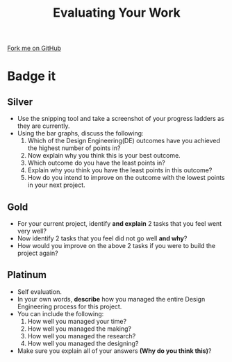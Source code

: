#+STARTUP:indent
#+HTML_HEAD: <link rel="stylesheet" type="text/css" href="css/styles.css"/>
#+HTML_HEAD_EXTRA: <link href='http://fonts.googleapis.com/css?family=Ubuntu+Mono|Ubuntu' rel='stylesheet' type='text/css'>
#+HTML_HEAD_EXTRA: <script src="http://ajax.googleapis.com/ajax/libs/jquery/1.9.1/jquery.min.js" type="text/javascript"></script>
#+HTML_HEAD_EXTRA: <script src="js/navbar.js" type="text/javascript"></script>
#+OPTIONS: f:nil author:nil num:1 creator:nil timestamp:nil toc:nil html-style:nil

#+TITLE: Evaluating Your Work
#+AUTHOR: C. Delport

#+BEGIN_HTML
<div class=ribbon>
<a href="https://github.com/stcd11/pic_programmer">Fork me on GitHub</a>
</div>
<center>
<img src='img/pic5.jpg' width=33%>
</center>
#+END_HTML

* COMMENT Use as a template
:PROPERTIES:
:HTML_CONTAINER_CLASS: activity
:END:
** Learn It
:PROPERTIES:
:HTML_CONTAINER_CLASS: learn
:END:

** Research It
:PROPERTIES:
:HTML_CONTAINER_CLASS: research
:END:

** Design It
:PROPERTIES:
:HTML_CONTAINER_CLASS: design
:END:

** Build It
:PROPERTIES:
:HTML_CONTAINER_CLASS: build
:END:

** Test It
:PROPERTIES:
:HTML_CONTAINER_CLASS: test
:END:

** Run It
:PROPERTIES:
:HTML_CONTAINER_CLASS: run
:END:

** Document It
:PROPERTIES:
:HTML_CONTAINER_CLASS: document
:END:

** Code It
:PROPERTIES:
:HTML_CONTAINER_CLASS: code
:END:

** Program It
:PROPERTIES:
:HTML_CONTAINER_CLASS: program
:END:

** Try It
:PROPERTIES:
:HTML_CONTAINER_CLASS: try
:END:

** Badge It
:PROPERTIES:
:HTML_CONTAINER_CLASS: badge
:END:

** Save It
:PROPERTIES:
:HTML_CONTAINER_CLASS: save
:END:

e* Introduction
[[file:img/pic.jpg]]
:PROPERTIES:
:HTML_CONTAINER_CLASS: intro
:END:
** What are PIC chips?
:PROPERTIES:
:HTML_CONTAINER_CLASS: research
:END:
Peripheral Interface Controllers are small silicon chips which can be programmed to perform useful tasks.
In school, we tend to use Genie branded chips, like the C08 model you will use in this project. Others (e.g. PICAXE) are available.
PIC chips allow you connect different inputs (e.g. switches) and outputs (e.g. LEDs, motors and speakers), and to control them using flowcharts.
Chips such as these can be found everywhere in consumer electronic products, from toasters to cars. 

While they might not look like much, there is more computational power in a single PIC chip used in school than there was in the space shuttle that went to the moon in the 60's!
** When would I use a PIC chip?
Imagine you wanted to make a flashing bike light; using an LED and a switch alone, you'd need to manually push and release the button to get the flashing effect. A PIC chip could be programmed to turn the LED off and on once a second.
In a board game, you might want to have an electronic dice to roll numbers from 1 to 6 for you. 
In a car, a circuit is needed to ensure that the airbags only deploy when there is a sudden change in speed, AND the passenger is wearing their seatbelt, AND the front or rear bumper has been struck. PIC chips can carry out their instructions very quickly, performing around 1000 instructions per second - as such, they can react far more quickly than a person can. 
* Badge it
:PROPERTIES:
:HTML_CONTAINER_CLASS: activity
:END:
** Silver
:PROPERTIES:
:HTML_CONTAINER_CLASS: badge
:END:
- Use the snipping tool and take a screenshot of your progress ladders as they are currently.
- Using the bar graphs, discuss the following:
 1. Which of the Design Engineering(DE) outcomes have you achieved the highest number of points in?
 2. Now explain why you think this is your best outcome.
 3. Which outcome do you have the least points in?
 4. Explain why you think you have the least points in this outcome?
 5. How do you intend to improve on the outcome with the lowest points in your next project.  
** Gold
:PROPERTIES:
:HTML_CONTAINER_CLASS: badge
:END:
- For your current project, identify *and explain* 2 tasks that you feel went very well?
- Now identify 2 tasks that you feel did not go well *and why*?
- How would you improve on the above 2 tasks if you were to build the project again?
** Platinum
:PROPERTIES:
:HTML_CONTAINER_CLASS: badge
:END:
- Self evaluation.
- In your own words, *describe* how you managed the entire Design Engineering process for this project.
- You can include the following:
 1. How well you managed your time?
 2. How well you managed the making?
 3. How well you managed the research?
 4. How well you managed the designing?
- Make sure you explain all of your answers *(Why do you think this)*?

